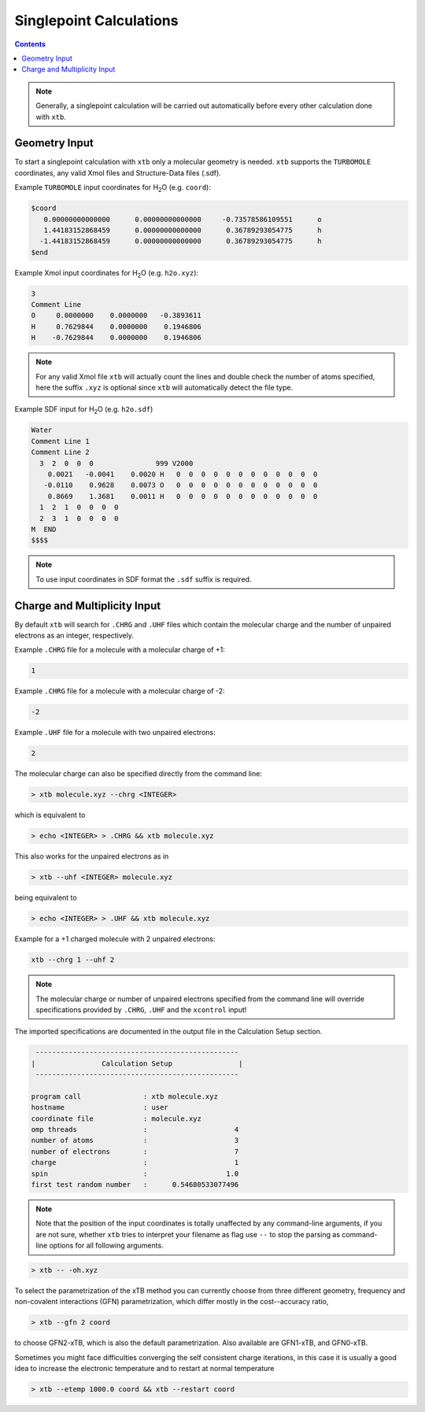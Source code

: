 .. _singlepoint:

----------------------------
Singlepoint Calculations
----------------------------

.. contents::

.. note:: Generally, a singlepoint calculation will be carried out automatically before every other calculation done with ``xtb``.

Geometry Input
========================


To start a singlepoint calculation with ``xtb`` only a molecular geometry is needed. ``xtb`` supports the ``TURBOMOLE`` coordinates, any valid Xmol files and Structure-Data files (.sdf).


Example ``TURBOMOLE`` input coordinates for H\ :sub:`2`\ O (e.g. ``coord``):

.. code:: bash

   $coord
      0.00000000000000      0.00000000000000     -0.73578586109551      o
      1.44183152868459      0.00000000000000      0.36789293054775      h
     -1.44183152868459      0.00000000000000      0.36789293054775      h
   $end

Example Xmol input coordinates for H\ :sub:`2`\ O (e.g. ``h2o.xyz``):   

.. code:: bash

   3
   Comment Line
   O     0.0000000    0.0000000   -0.3893611 
   H     0.7629844    0.0000000    0.1946806 
   H    -0.7629844    0.0000000    0.1946806
   
.. note:: For any valid Xmol file ``xtb`` will actually count the lines and double check
          the number of atoms specified, here the suffix ``.xyz`` is optional since ``xtb``
          will automatically detect the file type.   
   
Example SDF input for H\ :sub:`2`\ O (e.g. ``h2o.sdf``)

.. code:: bash

   Water
   Comment Line 1
   Comment Line 2
     3  2  0  0  0               999 V2000
       0.0021   -0.0041    0.0020 H   0  0  0  0  0  0  0  0  0  0  0  0
      -0.0110    0.9628    0.0073 O   0  0  0  0  0  0  0  0  0  0  0  0
       0.8669    1.3681    0.0011 H   0  0  0  0  0  0  0  0  0  0  0  0
     1  2  1  0  0  0  0
     2  3  1  0  0  0  0
   M  END
   $$$$

.. note:: To use input coordinates in SDF format the ``.sdf`` suffix is required.     
   

Charge and Multiplicity Input
=================================

By default ``xtb`` will search for ``.CHRG`` and ``.UHF`` files which contain the molecular charge 
and the number of unpaired electrons as an integer, respectively.

Example ``.CHRG`` file for a molecule with a molecular charge of +1:

.. code:: bash

   1

Example ``.CHRG`` file for a molecule with a molecular charge of -2:   
   
.. code:: bash

   -2

Example ``.UHF`` file for a molecule with two unpaired electrons:   
   
.. code:: bash

   2

The molecular charge can also be specified directly from the command line:

.. code:: sh

  > xtb molecule.xyz --chrg <INTEGER>
  
which is equivalent to

.. code:: sh

  > echo <INTEGER> > .CHRG && xtb molecule.xyz


This also works for the unpaired electrons as in

.. code:: sh

  > xtb --uhf <INTEGER> molecule.xyz

being equivalent to

.. code:: sh

  > echo <INTEGER> > .UHF && xtb molecule.xyz
  
Example for a +1 charged molecule with 2 unpaired electrons:

   
.. code:: bash

   xtb --chrg 1 --uhf 2


.. note:: The molecular charge or number of unpaired electrons specified from the command line will override specifications provided by ``.CHRG``, ``.UHF`` and the ``xcontrol`` input!    
   
   
The imported specifications are documented in the output file in the Calculation Setup section.

.. code:: bash

   
           -------------------------------------------------
          |                Calculation Setup                |
           -------------------------------------------------

          program call               : xtb molecule.xyz
          hostname                   : user
          coordinate file            : molecule.xyz
          omp threads                :                     4
          number of atoms            :                     3
          number of electrons        :                     7
          charge                     :                     1
          spin                       :                   1.0
          first test random number   :      0.54680533077496









.. note:: Note that the position of the input coordinates is totally unaffected
          by any command-line arguments, if you are not sure, whether ``xtb`` tries
          to interpret your filename as flag use ``--`` to stop the parsing
          as command-line options for all following arguments.

.. code:: sh

  > xtb -- -oh.xyz

To select the parametrization of the xTB method you can currently choose
from three different geometry, frequency and non-covalent interactions (GFN)
parametrization, which differ mostly in the cost--accuracy ratio,

.. code:: sh

  > xtb --gfn 2 coord

to choose GFN2-xTB, which is also the default parametrization. Also
available are GFN1-xTB, and GFN0-xTB.

Sometimes you might face difficulties converging the self consistent
charge iterations, in this case it is usually a good idea to increase
the electronic temperature and to restart at normal temperature

.. code:: sh

  > xtb --etemp 1000.0 coord && xtb --restart coord
